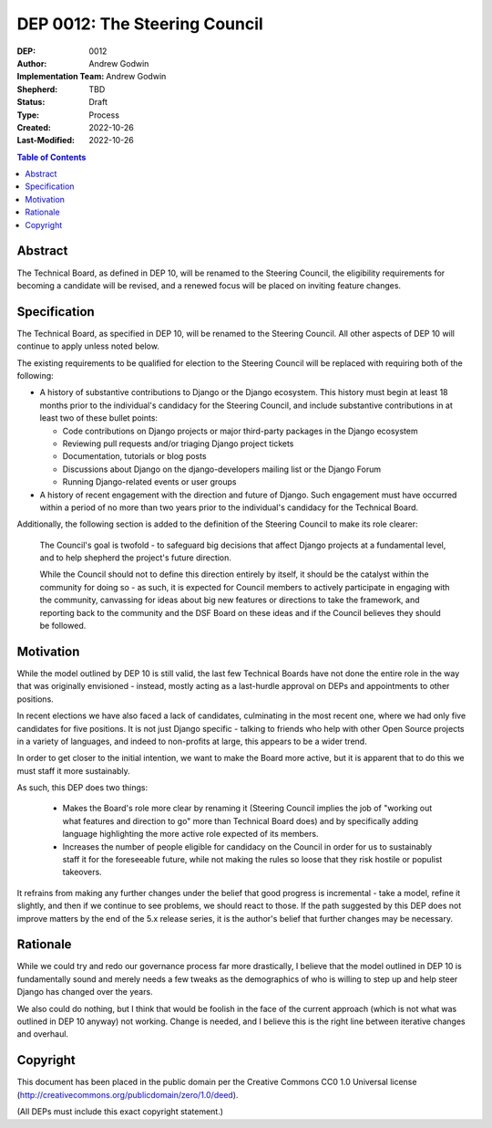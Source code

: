 ==============================
DEP 0012: The Steering Council
==============================

:DEP: 0012
:Author: Andrew Godwin
:Implementation Team: Andrew Godwin
:Shepherd: TBD
:Status: Draft
:Type: Process
:Created: 2022-10-26
:Last-Modified: 2022-10-26

.. contents:: Table of Contents
   :depth: 3
   :local:


Abstract
========

The Technical Board, as defined in DEP 10, will be renamed to the Steering
Council, the eligibility requirements for becoming a candidate will be
revised, and a renewed focus will be placed on inviting feature changes.


Specification
=============

The Technical Board, as specified in DEP 10, will be renamed to the Steering
Council. All other aspects of DEP 10 will continue to apply unless noted below.

The existing requirements to be qualified for election to the Steering Council
will be replaced with requiring both of the following:

* A history of substantive contributions to Django or the Django
  ecosystem. This history must begin at least 18 months prior to the
  individual's candidacy for the Steering Council, and include substantive
  contributions in at least two of these bullet points:

  * Code contributions on Django projects or major third-party packages in
    the Django ecosystem

  * Reviewing pull requests and/or triaging Django project tickets

  * Documentation, tutorials or blog posts

  * Discussions about Django on the django-developers mailing list or the
    Django Forum

  * Running Django-related events or user groups

* A history of recent engagement with the direction and future of
  Django. Such engagement must have occurred within a period of no
  more than two years prior to the individual's candidacy for the
  Technical Board.

Additionally, the following section is added to the definition of
the Steering Council to make its role clearer:

  The Council's goal is twofold - to safeguard big decisions that affect
  Django projects at a fundamental level, and to help shepherd the project's
  future direction.

  While the Council should not to define this direction entirely by itself,
  it should be the catalyst within the community for doing so - as such, it is
  expected for Council members to actively participate in engaging with the
  community, canvassing for ideas about big new features or directions to take
  the framework, and reporting back to the community and the DSF Board on these
  ideas and if the Council believes they should be followed.


Motivation
==========

While the model outlined by DEP 10 is still valid, the last few Technical
Boards have not done the entire role in the way that was originally
envisioned - instead, mostly acting as a last-hurdle approval on DEPs and
appointments to other positions.

In recent elections we have also faced a lack of candidates, culminating in the
most recent one, where we had only five candidates for five positions. It is
not just Django specific - talking to friends who help with other Open Source
projects in a variety of languages, and indeed to non-profits at large, this
appears to be a wider trend.

In order to get closer to the initial intention, we want to make the Board more
active, but it is apparent that to do this we must staff it more sustainably.

As such, this DEP does two things:

 * Makes the Board's role more clear by renaming it (Steering Council implies
   the job of "working out what features and direction to go" more than
   Technical Board does) and by specifically adding language highlighting the
   more active role expected of its members.

 * Increases the number of people eligible for candidacy on the Council in
   order for us to sustainably staff it for the foreseeable future, while not
   making the rules so loose that they risk hostile or populist takeovers.

It refrains from making any further changes under the belief that good progress
is incremental - take a model, refine it slightly, and then if we continue to
see problems, we should react to those. If the path suggested by this DEP does
not improve matters by the end of the 5.x release series, it is the author's
belief that further changes may be necessary.


Rationale
=========

While we could try and redo our governance process far more drastically, I
believe that the model outlined in DEP 10 is fundamentally sound and merely
needs a few tweaks as the demographics of who is willing to step up and help
steer Django has changed over the years.

We also could do nothing, but I think that would be foolish in the face of the
current approach (which is not what was outlined in DEP 10 anyway) not working.
Change is needed, and I believe this is the right line between iterative
changes and overhaul.


Copyright
=========

This document has been placed in the public domain per the Creative Commons
CC0 1.0 Universal license (http://creativecommons.org/publicdomain/zero/1.0/deed).

(All DEPs must include this exact copyright statement.)
